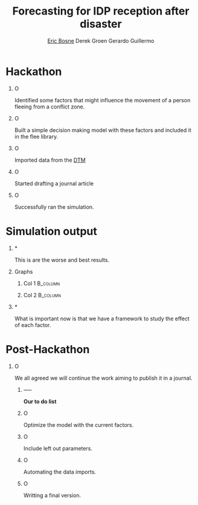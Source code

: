 #+OPTIONS: H:1
#+LATEX_CLASS: beamer
#+COLUMNS: %45ITEM %10BEAMER_env(Env) %10BEAMER_act(Act) %4BEAMER_col(Col) %8BEAMER_opt(Opt)
#+BEAMER_THEME: Bergen
# +BEAMER_COLOR_THEME: dove
#+BEAMER_FONT_THEME:
#+BEAMER_INNER_THEME:
#+BEAMER_OUTER_THEME:
# +BEAMER_HEADER: \setbeamertemplate{bibliography item}{[\theenumiv]}
#+BEAMER_HEADER:\title[IDP Movement]{Forecasting for IDP reception after disasters}
#+BEAMER_HEADER: \author[Bosne, Groen, Guillermo]{\underline{Eric Bosne}\inst{1} Derek Groen\inst{2} Gerardo Guillermo \inst{1}}
#+LATEX_HEADER:\institute[CERN, CLASSE, CINVESTAV]{\inst{1} Organisation Européenne pour la Recherche Nucléaire \and \inst{2} University}
# +LATEX_HEADER: \titlegraphic{\includegraphics[height=1cm]{./Imagenes/logos/LogoBadge.eps}\hfill\includegraphics[height=1cm]{./Imagenes/logos/CLASSE2.png}\hfill\includegraphics[height=1cm]{./Imagenes/logos/cinves.eps}\hfill\includegraphics[height=1cm]{./Imagenes/logos/Logo_Conacyt.png}\hfill\includegraphics[height=1cm]{./Imagenes/logos/eucard2.png}\hfill\includegraphics[height=1cm]{./Imagenes/logos/fcc.png} \vspace{50cm}}
#+startup: beamer
#+LaTeX_CLASS_OPTIONS: [presentation]
#+BEAMER_HEADER:\date{\today}
#+latex_header: \AtBeginSection[]{\begin{frame}<beamer>\frametitle{Content}\tableofcontents[currentsection]\end{frame}}
#+BEAMER_HEADER: \setbeamerfont{navigation symbols}{size=\footnotesize}
#+BEAMER_HEADER: \setbeamerfont{date}{size=\footnotesize}
#+BEAMER_HEADER:\setbeamerfont{author}{size=\footnotesize,series=\bfseries,parent=structure}
#+BEAMER_HEADER:\setbeamerfont{institute}{size=\tiny,series=\bfseries,parent=structure}
#+BEAMER_HEADER:\usepackage{appendixnumberbeamer}
#+Beamer_Header: \addtocounter{framenumber}{-1}
# +EMAIL: gerardo.guillermo.canton@cern.ch
#+EMAIL:eric.bosne@cern.ch, djgroennl@gmail.com, gerardo.guillermo.canton@cern.ch
#+TITLE:Forecasting for IDP reception after disaster
#+Author: \underline{Eric Bosne}\inst{1} Derek Groen\inst{2} Gerardo Guillermo \inst{1}
#+Beamer_HEADER: \setbeamertemplate{navigation symbols}{\usebeamercolor[bg]{footline}\insertframenumber/\inserttotalframenumber}
#+BEAMER_HEADER: \author[Bosne, Groen, Guillermo]{\underline{Eric Bosne}\inst{1} Derek Groen\inst{2} Gerardo Guillermo \inst{1}}
#+LATEX_HEADER:\institute[CERN, CLASSE, CINVESTAV]{\inst{1} Organisation Européenne pour la Recherche Nucléaire \and \inst{2} University}
* Hackathon
** O
Identified some factors that might influence the movement of a person fleeing
from a conflict zone.
** O
Built a simple decision making model with these factors and included it in
the flee library.
** O
Imported data from the [[http://iraqdtm.iom.int/Introduction.aspx][DTM]]
** O 
Started drafting a journal article
** O 
Successfully ran the simulation.

* Simulation output
*** *
This is are the worse and best results.
*** Graphs
**** Col 1                                                         :B_column:
:PROPERTIES:
:BEAMER_col: 0.4
:BEAMER_env: column
:END:

 [[../../outiraq/Baghdad-4.png]]
**** Col 2                                                         :B_column:
:PROPERTIES:
:BEAMER_col: 0.4
:BEAMER_env: column
:END:

 [[../../outiraq/Dohuk-4.png]]
*** *
What is important now is that we have a framework to study the effect of each
 factor.
* Post-Hackathon
** O
We all agreed we will continue the work aiming to publish it in a journal.
*** -----
*Our to do list*
*** O
Optimize the model with the current factors.
*** O
Include left out parameters.
*** O
Automating the data imports.
*** O
Writting a final version.
